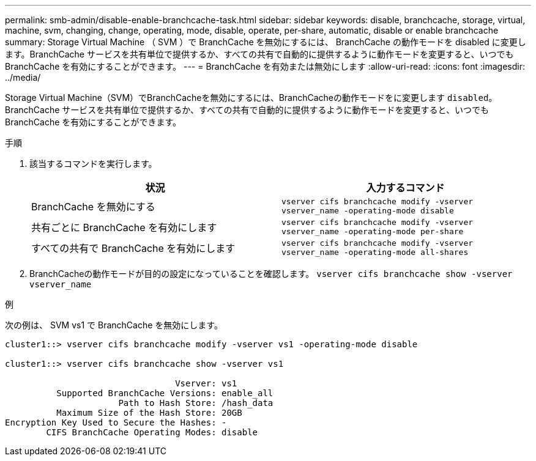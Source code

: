 ---
permalink: smb-admin/disable-enable-branchcache-task.html 
sidebar: sidebar 
keywords: disable, branchcache, storage, virtual, machine, svm, changing, change, operating, mode, disable, operate, per-share, automatic, disable or enable branchcache 
summary: Storage Virtual Machine （ SVM ）で BranchCache を無効にするには、 BranchCache の動作モードを disabled に変更します。BranchCache サービスを共有単位で提供するか、すべての共有で自動的に提供するように動作モードを変更すると、いつでも BranchCache を有効にすることができます。 
---
= BranchCache を有効または無効にします
:allow-uri-read: 
:icons: font
:imagesdir: ../media/


[role="lead"]
Storage Virtual Machine（SVM）でBranchCacheを無効にするには、BranchCacheの動作モードをに変更します `disabled`。BranchCache サービスを共有単位で提供するか、すべての共有で自動的に提供するように動作モードを変更すると、いつでも BranchCache を有効にすることができます。

.手順
. 該当するコマンドを実行します。
+
|===
| 状況 | 入力するコマンド 


 a| 
BranchCache を無効にする
 a| 
`vserver cifs branchcache modify -vserver vserver_name -operating-mode disable`



 a| 
共有ごとに BranchCache を有効にします
 a| 
`vserver cifs branchcache modify -vserver vserver_name -operating-mode per-share`



 a| 
すべての共有で BranchCache を有効にします
 a| 
`vserver cifs branchcache modify -vserver vserver_name -operating-mode all-shares`

|===
. BranchCacheの動作モードが目的の設定になっていることを確認します。 `vserver cifs branchcache show -vserver vserver_name`


.例
次の例は、 SVM vs1 で BranchCache を無効にします。

[listing]
----
cluster1::> vserver cifs branchcache modify -vserver vs1 -operating-mode disable

cluster1::> vserver cifs branchcache show -vserver vs1

                                 Vserver: vs1
          Supported BranchCache Versions: enable_all
                      Path to Hash Store: /hash_data
          Maximum Size of the Hash Store: 20GB
Encryption Key Used to Secure the Hashes: -
        CIFS BranchCache Operating Modes: disable
----